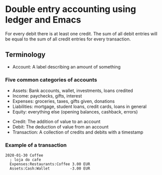 * Double entry accounting using ledger and Emacs
  For every debit there is at least one credit.
  The sum of all debit entries will be equal to the sum of all credit entries for every transaction.
** Terminology
   * Account: A label describing an amount of something
*** Five common categories of accounts
    * Assets: Bank accounts, wallet, investments, loans credited
    * Income: paychecks, gifts, interest
    * Expenses: groceries, taxes, gifts given, donations
    * Liabilities: mortgage, student loans, credit cards, loans in general
    * Equity: everything else (opening balances, cashback, errors)
   * Credit: The addition of value to an account
   * Debit: The deduction of value from an account
   * Transaction: A collection of credits and debits with a timestamp
*** Example of a transaction
#+BEGIN_SRC ledger
2020-01-30 Coffee
  ; loja do cafe
  Expenses:Restaurants:Coffee 3.00 EUR
  Assets:Cash:Wallet         -3.00 EUR
#+END_SRC
